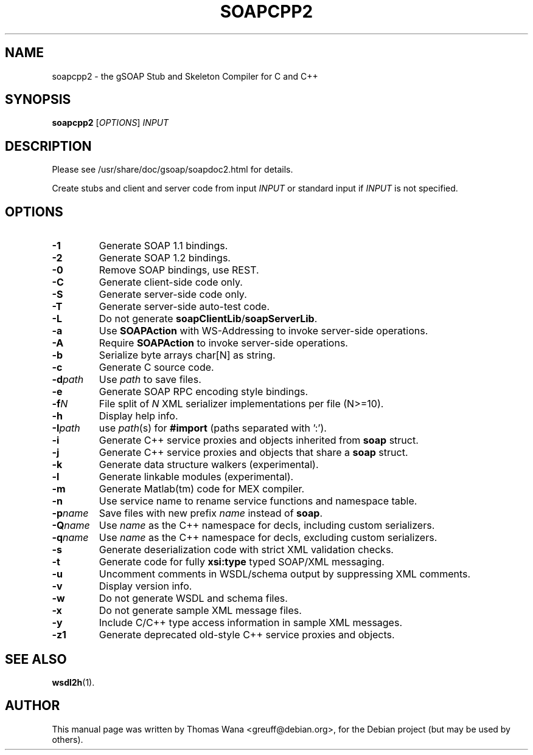 .\"                                      Hey, EMACS: -*- nroff -*-
.\" First parameter, NAME, should be all caps
.\" Second parameter, SECTION, should be 1-8, maybe w/ subsection
.\" other parameters are allowed: see man(7), man(1)
.TH SOAPCPP2 1 "Juni 27, 2003"
.\" Please adjust this date whenever revising the manpage.
.\"
.\" Some roff macros, for reference:
.\" .nh        disable hyphenation
.\" .hy        enable hyphenation
.\" .ad l      left justify
.\" .ad b      justify to both left and right margins
.\" .nf        disable filling
.\" .fi        enable filling
.\" .br        insert line break
.\" .sp <n>    insert n+1 empty lines
.\" for manpage-specific macros, see man(7)
.SH NAME
soapcpp2 \- the gSOAP Stub and Skeleton Compiler for C and C++
.SH SYNOPSIS
\fBsoapcpp2\fR [\fIOPTIONS\fR] \fIINPUT\fR
.SH DESCRIPTION
Please see /usr/share/doc/gsoap/soapdoc2.html for details.
.PP
Create stubs and client and server code from input \fIINPUT\fR or
standard input if \fIINPUT\fR is not specified.
.SH OPTIONS
.TP
\fB\-1\fR
Generate SOAP 1.1 bindings.
.TP
\fB\-2\fR
Generate SOAP 1.2 bindings.
.TP
\fB\-0\fR
Remove SOAP bindings, use REST.
.TP
\fB\-C\fR
Generate client-side code only.
.TP
\fB\-S\fR
Generate server-side code only.
.TP
\fB\-T\fR
Generate server-side auto-test code.
.TP
\fB\-L\fR
Do not generate \fBsoapClientLib\fR/\fBsoapServerLib\fR.
.TP
\fB\-a\fR
Use \fBSOAPAction\fR with WS-Addressing to invoke server-side operations.
.TP
\fB\-A\fR
Require \fBSOAPAction\fR to invoke server-side operations.
.TP
\fB\-b\fR
Serialize byte arrays char[N] as string.
.TP
\fB\-c\fR
Generate C source code.
.TP
\fB\-d\fIpath\fR
Use \fIpath\fR to save files.
.TP
\fB\-e\fR
Generate SOAP RPC encoding style bindings.
.TP
\fB\-f\fIN\fR
File split of \fIN\fR XML serializer implementations per file (N>=10).
.TP
\fB\-h\fR
Display help info.
.TP
\fB\-I\fIpath\fR
use \fIpath\fR(s) for \fB#import\fR (paths separated with ':').
.TP
\fB\-i\fR
Generate C++ service proxies and objects inherited from \fBsoap\fR struct.
.TP
\fB\-j\fR
Generate C++ service proxies and objects that share a \fBsoap\fR struct.
.TP
\fB\-k\fR
Generate data structure walkers (experimental).
.TP
\fB\-l\fR
Generate linkable modules (experimental).
.TP
\fB\-m\fR
Generate Matlab(tm) code for MEX compiler.
.TP
\fB\-n\fR
Use service name to rename service functions and namespace table.
.TP
\fB\-p\fIname\fR
Save files with new prefix \fIname\fR instead of \fBsoap\fR.
.TP
\fB\-Q\fIname\fR
Use \fIname\fR as the C++ namespace for decls, including custom serializers.
.TP
\fB\-q\fIname\fR
Use \fIname\fR as the C++ namespace for decls, excluding custom serializers.
.TP
\fB\-s\fR
Generate deserialization code with strict XML validation checks.
.TP
\fB\-t\fR
Generate code for fully \fBxsi:type\fR typed SOAP/XML messaging.
.TP
\fB\-u\fR
Uncomment comments in WSDL/schema output by suppressing XML comments.
.TP
\fB\-v\fR
Display version info.
.TP
\fB\-w\fR
Do not generate WSDL and schema files.
.TP
\fB\-x\fR
Do not generate sample XML message files.
.TP
\fB\-y\fR
Include C/C++ type access information in sample XML messages.
.TP
\fB\-z1\fR
Generate deprecated old-style C++ service proxies and objects.
.SH SEE ALSO
.BR wsdl2h (1).
.SH AUTHOR
This manual page was written by Thomas Wana <greuff@debian.org>,
for the Debian project (but may be used by others).
